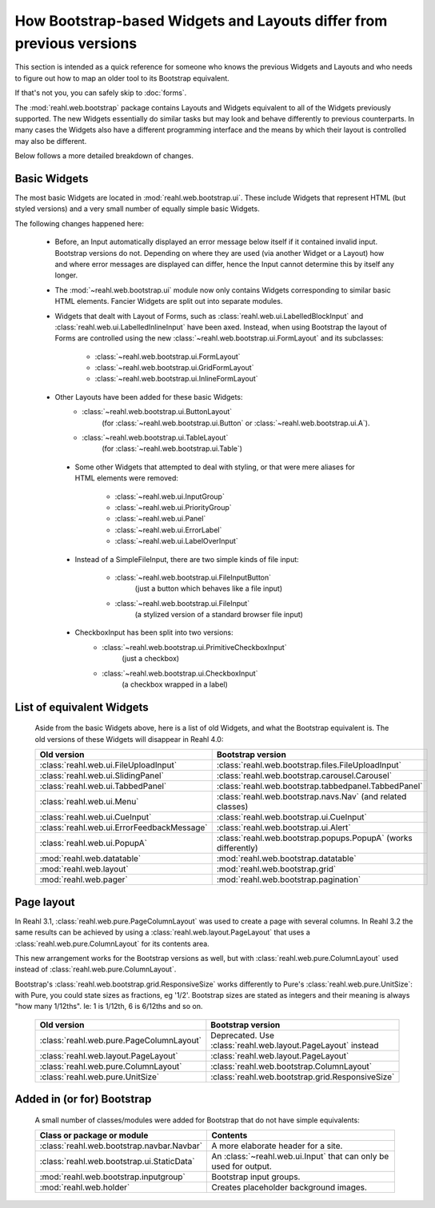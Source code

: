 .. Copyright 2016 Reahl Software Services (Pty) Ltd. All rights reserved.

How Bootstrap-based Widgets and Layouts differ from previous versions
=====================================================================

This section is intended as a quick reference for someone who knows
the previous Widgets and Layouts and who needs to figure out how to
map an older tool to its Bootstrap equivalent.

If that's not you, you can safely skip to :doc:`forms`.


The :mod:`reahl.web.bootstrap` package contains Layouts and
Widgets equivalent to all of the Widgets previously supported. The new
Widgets essentially do similar tasks but may look and behave
differently to previous counterparts. In many cases the Widgets also
have a different programming interface and the means by which their
layout is controlled may also be different.

Below follows a more detailed breakdown of changes.

Basic Widgets
-------------

The most basic Widgets are located in
:mod:`reahl.web.bootstrap.ui`\. These include Widgets that represent
HTML (but styled versions) and a very small number of equally simple
basic Widgets.


The following changes happened here:

    - Before, an Input automatically displayed an error message below 
      itself if it contained invalid input. Bootstrap versions do not.
      Depending on where they are used (via another Widget or a Layout)
      how and where error messages are displayed can differ, hence the
      Input cannot determine this by itself any longer.

    - The :mod:`~reahl.web.bootstrap.ui` module now only contains Widgets corresponding to similar
      basic HTML elements. Fancier Widgets are split out into separate modules.

    - Widgets that dealt with Layout of Forms, such as
      :class:`reahl.web.ui.LabelledBlockInput` and
      :class:`reahl.web.ui.LabelledInlineInput` have been
      axed. Instead, when using Bootstrap the layout of Forms are
      controlled using the new
      :class:`~reahl.web.bootstrap.ui.FormLayout` and its subclasses:

         - :class:`~reahl.web.bootstrap.ui.FormLayout`
         - :class:`~reahl.web.bootstrap.ui.GridFormLayout`
         - :class:`~reahl.web.bootstrap.ui.InlineFormLayout`

    - Other Layouts have been added for these basic Widgets:
         - :class:`~reahl.web.bootstrap.ui.ButtonLayout` 
	    (for :class:`~reahl.web.bootstrap.ui.Button` or
	    :class:`~reahl.web.bootstrap.ui.A`).
         - :class:`~reahl.web.bootstrap.ui.TableLayout`
	    (for :class:`~reahl.web.bootstrap.ui.Table`)

     - Some other Widgets that attempted to deal with styling, or that 
       were mere aliases for HTML elements were removed:
         - :class:`~reahl.web.ui.InputGroup`
         - :class:`~reahl.web.ui.PriorityGroup`
         - :class:`~reahl.web.ui.Panel`
         - :class:`~reahl.web.ui.ErrorLabel`
         - :class:`~reahl.web.ui.LabelOverInput`

     - Instead of a SimpleFileInput, there are two simple kinds of 
       file input:
         - :class:`~reahl.web.bootstrap.ui.FileInputButton`
            (just a button which behaves like a file input)
         - :class:`~reahl.web.bootstrap.ui.FileInput`
            (a stylized version of a standard browser file input)

     - CheckboxInput has been split into two versions:
         - :class:`~reahl.web.bootstrap.ui.PrimitiveCheckboxInput`
	    (just a checkbox)
         - :class:`~reahl.web.bootstrap.ui.CheckboxInput`
	    (a checkbox wrapped in a label)

     
List of equivalent Widgets
--------------------------

  Aside from the basic Widgets above, here is a list of old Widgets,
  and what the Bootstrap equivalent is.  The old versions of these
  Widgets will disappear in Reahl 4.0:

  ============================================  ======================================================
   Old version                                   Bootstrap version
  ============================================  ======================================================
   :class:`reahl.web.ui.FileUploadInput`        :class:`reahl.web.bootstrap.files.FileUploadInput` 
   :class:`reahl.web.ui.SlidingPanel`           :class:`reahl.web.bootstrap.carousel.Carousel` 
   :class:`reahl.web.ui.TabbedPanel`            :class:`reahl.web.bootstrap.tabbedpanel.TabbedPanel` 
   :class:`reahl.web.ui.Menu`                   :class:`reahl.web.bootstrap.navs.Nav` (and related classes) 
   :class:`reahl.web.ui.CueInput`               :class:`reahl.web.bootstrap.ui.CueInput` 
   :class:`reahl.web.ui.ErrorFeedbackMessage`   :class:`reahl.web.bootstrap.ui.Alert` 
   :class:`reahl.web.ui.PopupA`                 :class:`reahl.web.bootstrap.popups.PopupA` (works differently) 
   :mod:`reahl.web.datatable`                   :mod:`reahl.web.bootstrap.datatable` 
   :mod:`reahl.web.layout`                      :mod:`reahl.web.bootstrap.grid` 
   :mod:`reahl.web.pager`                       :mod:`reahl.web.bootstrap.pagination` 
  ============================================  ======================================================

Page layout
-----------

In Reahl 3.1, :class:`reahl.web.pure.PageColumnLayout` was used to
create a page with several columns. In Reahl 3.2 the same results can
be achieved by using a :class:`reahl.web.layout.PageLayout` that uses
a :class:`reahl.web.pure.ColumnLayout` for its contents area.

This new arrangement works for the Bootstrap versions as well, but
with :class:`reahl.web.pure.ColumnLayout` used instead of
:class:`reahl.web.pure.ColumnLayout`.

Bootstrap's :class:`reahl.web.bootstrap.grid.ResponsiveSize` works
differently to Pure's :class:`reahl.web.pure.UnitSize`: with Pure, you
could state sizes as fractions, eg '1/2'. Bootstrap sizes are
stated as integers and their meaning is always "how many 1/12ths". Ie:
1 is 1/12th, 6 is 6/12ths and so on.

  ============================================  ======================================================
   Old version                                   Bootstrap version
  ============================================  ======================================================
   :class:`reahl.web.pure.PageColumnLayout`     Deprecated. Use :class:`reahl.web.layout.PageLayout` instead

   :class:`reahl.web.layout.PageLayout`         :class:`reahl.web.layout.PageLayout`
   :class:`reahl.web.pure.ColumnLayout`         :class:`reahl.web.bootstrap.ColumnLayout`

   :class:`reahl.web.pure.UnitSize`             :class:`reahl.web.bootstrap.grid.ResponsiveSize` 
  ============================================  ======================================================


Added in (or for) Bootstrap
---------------------------

  A small number of classes/modules were added for Bootstrap that do not have simple equivalents:

  ============================================= ==============================================
   Class or package or module                    Contents
  ============================================= ==============================================
   :class:`reahl.web.bootstrap.navbar.Navbar`   A more elaborate header for a site.
   :class:`reahl.web.bootstrap.ui.StaticData`   An :class:`~reahl.web.ui.Input` that can only be used for output.
   :mod:`reahl.web.bootstrap.inputgroup`        Bootstrap input groups.
   :mod:`reahl.web.holder`                      Creates placeholder background images.
  ============================================= ==============================================

